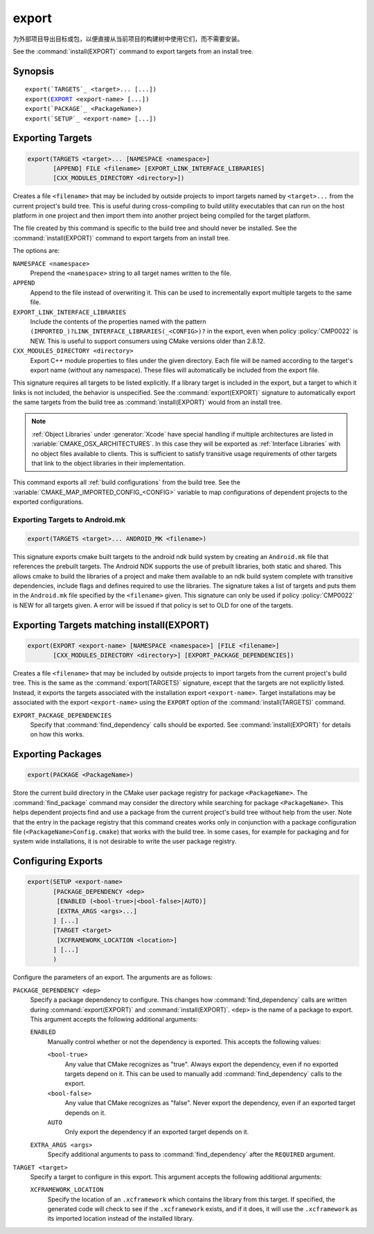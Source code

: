 export
------

为外部项目导出目标或包，以便直接从当前项目的构建树中使用它们，而不需要安装。

See the :command:`install(EXPORT)` command to export targets from an
install tree.

Synopsis
^^^^^^^^

.. parsed-literal::

  export(`TARGETS`_ <target>... [...])
  export(`EXPORT`_ <export-name> [...])
  export(`PACKAGE`_ <PackageName>)
  export(`SETUP`_ <export-name> [...])

Exporting Targets
^^^^^^^^^^^^^^^^^

.. signature::
  export(TARGETS <target>... [...])

.. code-block:: cmake

  export(TARGETS <target>... [NAMESPACE <namespace>]
         [APPEND] FILE <filename> [EXPORT_LINK_INTERFACE_LIBRARIES]
         [CXX_MODULES_DIRECTORY <directory>])

Creates a file ``<filename>`` that may be included by outside projects to
import targets named by ``<target>...`` from the current project's build tree.
This is useful during cross-compiling to build utility executables that can
run on the host platform in one project and then import them into another
project being compiled for the target platform.

The file created by this command is specific to the build tree and
should never be installed.  See the :command:`install(EXPORT)` command to
export targets from an install tree.

The options are:

``NAMESPACE <namespace>``
  Prepend the ``<namespace>`` string to all target names written to the file.

``APPEND``
  Append to the file instead of overwriting it.  This can be used to
  incrementally export multiple targets to the same file.

``EXPORT_LINK_INTERFACE_LIBRARIES``
  Include the contents of the properties named with the pattern
  ``(IMPORTED_)?LINK_INTERFACE_LIBRARIES(_<CONFIG>)?``
  in the export, even when policy :policy:`CMP0022` is NEW.  This is useful
  to support consumers using CMake versions older than 2.8.12.

``CXX_MODULES_DIRECTORY <directory>``
  .. versionadded:: 3.28

  Export C++ module properties to files under the given directory. Each file
  will be named according to the target's export name (without any namespace).
  These files will automatically be included from the export file.

This signature requires all targets to be listed explicitly.  If a library
target is included in the export, but a target to which it links is not
included, the behavior is unspecified.  See the :command:`export(EXPORT)` signature
to automatically export the same targets from the build tree as
:command:`install(EXPORT)` would from an install tree.

.. note::

  :ref:`Object Libraries` under :generator:`Xcode` have special handling if
  multiple architectures are listed in :variable:`CMAKE_OSX_ARCHITECTURES`.
  In this case they will be exported as :ref:`Interface Libraries` with
  no object files available to clients.  This is sufficient to satisfy
  transitive usage requirements of other targets that link to the
  object libraries in their implementation.

This command exports all :ref:`build configurations` from the build tree.
See the :variable:`CMAKE_MAP_IMPORTED_CONFIG_<CONFIG>` variable to map
configurations of dependent projects to the exported configurations.

Exporting Targets to Android.mk
"""""""""""""""""""""""""""""""

.. code-block:: cmake

  export(TARGETS <target>... ANDROID_MK <filename>)

.. versionadded:: 3.7

This signature exports cmake built targets to the android ndk build system
by creating an ``Android.mk`` file that references the prebuilt targets. The
Android NDK supports the use of prebuilt libraries, both static and shared.
This allows cmake to build the libraries of a project and make them available
to an ndk build system complete with transitive dependencies, include flags
and defines required to use the libraries. The signature takes a list of
targets and puts them in the ``Android.mk`` file specified by the
``<filename>`` given. This signature can only be used if policy
:policy:`CMP0022` is NEW for all targets given. A error will be issued if
that policy is set to OLD for one of the targets.

Exporting Targets matching install(EXPORT)
^^^^^^^^^^^^^^^^^^^^^^^^^^^^^^^^^^^^^^^^^^

.. signature::
  export(EXPORT <export-name> [...])

.. code-block:: cmake

  export(EXPORT <export-name> [NAMESPACE <namespace>] [FILE <filename>]
         [CXX_MODULES_DIRECTORY <directory>] [EXPORT_PACKAGE_DEPENDENCIES])

Creates a file ``<filename>`` that may be included by outside projects to
import targets from the current project's build tree.  This is the same
as the :command:`export(TARGETS)` signature, except that the targets are not
explicitly listed.  Instead, it exports the targets associated with
the installation export ``<export-name>``.  Target installations may be
associated with the export ``<export-name>`` using the ``EXPORT`` option
of the :command:`install(TARGETS)` command.

``EXPORT_PACKAGE_DEPENDENCIES``
  .. versionadded:: 3.29

  Specify that :command:`find_dependency` calls should be exported. See
  :command:`install(EXPORT)` for details on how this works.

Exporting Packages
^^^^^^^^^^^^^^^^^^

.. signature::
  export(PACKAGE <PackageName>)

.. code-block:: cmake

  export(PACKAGE <PackageName>)

Store the current build directory in the CMake user package registry
for package ``<PackageName>``.  The :command:`find_package` command may consider the
directory while searching for package ``<PackageName>``.  This helps dependent
projects find and use a package from the current project's build tree
without help from the user.  Note that the entry in the package
registry that this command creates works only in conjunction with a
package configuration file (``<PackageName>Config.cmake``) that works with the
build tree. In some cases, for example for packaging and for system
wide installations, it is not desirable to write the user package
registry.

.. versionchanged:: 3.1
  If the :variable:`CMAKE_EXPORT_NO_PACKAGE_REGISTRY` variable
  is enabled, the ``export(PACKAGE)`` command will do nothing.

.. versionchanged:: 3.15
  By default the ``export(PACKAGE)`` command does nothing (see policy
  :policy:`CMP0090`) because populating the user package registry has effects
  outside the source and build trees.  Set the
  :variable:`CMAKE_EXPORT_PACKAGE_REGISTRY` variable to add build directories
  to the CMake user package registry.

Configuring Exports
^^^^^^^^^^^^^^^^^^^

.. signature::
  export(SETUP <export-name> [...])

.. code-block:: cmake

  export(SETUP <export-name>
         [PACKAGE_DEPENDENCY <dep>
          [ENABLED (<bool-true>|<bool-false>|AUTO)]
          [EXTRA_ARGS <args>...]
         ] [...]
         [TARGET <target>
          [XCFRAMEWORK_LOCATION <location>]
         ] [...]
         )

.. versionadded:: 3.29

Configure the parameters of an export. The arguments are as follows:

``PACKAGE_DEPENDENCY <dep>``
  Specify a package dependency to configure. This changes how
  :command:`find_dependency` calls are written during
  :command:`export(EXPORT)` and :command:`install(EXPORT)`. ``<dep>`` is the
  name of a package to export. This argument accepts the following additional
  arguments:

  ``ENABLED``
    Manually control whether or not the dependency is exported. This accepts
    the following values:

    ``<bool-true>``
      Any value that CMake recognizes as "true". Always export the dependency,
      even if no exported targets depend on it. This can be used to manually
      add :command:`find_dependency` calls to the export.

    ``<bool-false>``
      Any value that CMake recognizes as "false". Never export the dependency,
      even if an exported target depends on it.

    ``AUTO``
      Only export the dependency if an exported target depends on it.

  ``EXTRA_ARGS <args>``
    Specify additional arguments to pass to :command:`find_dependency` after
    the ``REQUIRED`` argument.

``TARGET <target>``
  Specify a target to configure in this export. This argument accepts the
  following additional arguments:

  ``XCFRAMEWORK_LOCATION``
    Specify the location of an ``.xcframework`` which contains the library from
    this target. If specified, the generated code will check to see if the
    ``.xcframework`` exists, and if it does, it will use the ``.xcframework``
    as its imported location instead of the installed library.
